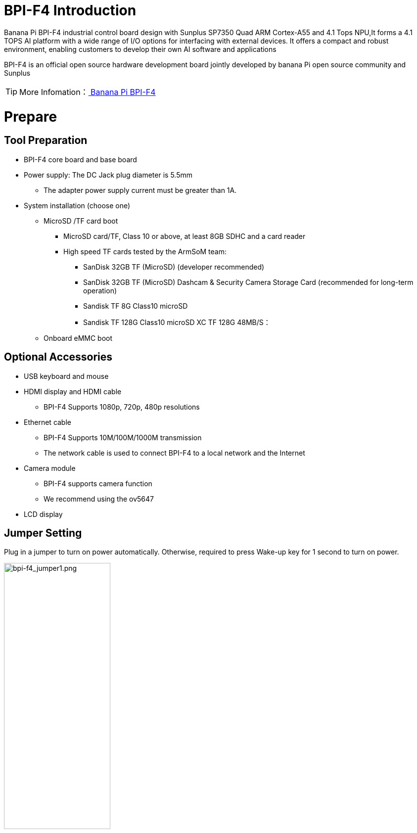 = BPI-F4 Introduction

Banana Pi BPI-F4 industrial control board design with Sunplus SP7350 Quad ARM Cortex-A55 and 4.1 Tops NPU,It forms a 4.1 TOPS AI platform with a wide range of I/O options for interfacing with external devices. It offers a compact and robust environment, enabling customers to develop their own AI software and applications

BPI-F4 is an official open source hardware development board jointly developed by banana Pi open source community and Sunplus

TIP: More Infomation：link:/en/BPI-F4/BananaPi_BPI-F4[ Banana Pi BPI-F4]

= Prepare 

== Tool Preparation
* BPI-F4 core board and base board
* Power supply: The DC Jack plug diameter is 5.5mm
** The adapter power supply current must be greater than 1A.
* System installation (choose one)
** MicroSD /TF card boot
*** MicroSD card/TF, Class 10 or above, at least 8GB SDHC and a card reader
*** High speed TF cards tested by the ArmSoM team:
**** SanDisk 32GB TF (MicroSD) (developer recommended)
**** SanDisk 32GB TF (MicroSD) Dashcam & Security Camera Storage Card (recommended for long-term operation)
**** Sandisk TF 8G Class10 microSD
**** Sandisk TF 128G Class10 microSD XC TF 128G 48MB/S：
** Onboard eMMC boot


== Optional Accessories
* USB keyboard and mouse
* HDMI display and HDMI cable
** BPI-F4 Supports 1080p, 720p, 480p resolutions
* Ethernet cable
** BPI-F4 Supports 10M/100M/1000M transmission
** The network cable is used to connect BPI-F4 to a local network and the Internet
* Camera module
** BPI-F4 supports camera function
** We recommend using the ov5647
* LCD display


== Jumper Setting
Plug in a jumper to turn on power automatically.
Otherwise, required to press Wake-up key for 1 second to turn on power.

image::/bpi-f4/bpi-f4_jumper1.png[bpi-f4_jumper1.png,width=50%,height=50%]

Plug in a jumper to select USB 3.0 Type C socket.Otherwise, USB 3.0 Type A socket is selected.

image::/bpi-f4/bpi-f4_jumper2.png[bpi-f4_jumper2.png,width=50%,height=50%]

Voltage Selection Jumper**3.3V**

image::/bpi-f4/bpi-f4_jumper3_1.png[bpi-f4_jumper3_1.png,width=50%,height=50%]

Voltage Selection Jumper**5.0V**

image::/bpi-f4/bpi-f4_jumper3_2.png[bpi-f4_jumper3_2.png,width=50%,height=50%]

== boot select
[options="header",cols="10,4,4,4,4",width="50%"]
|=====
Boot Devices      | 1  |2  |3  |4 |
eMMC Boot         | 1  |1  |1  |1 | 
SDC Boot/ ISP     | 1  |1  |0  |0 |
USB ISP           | 1  |1  |0  |1 | 
|=====

For example:The picture below shows to boot from an SD card

image::/bpi-f4/bpi-f4_bootconfig.jpg[bpi-f4_bootconfig.jpg,width=50%,height=50%]

= Linux
== Install Image to sd card
NOTE: Use this method for **Ubuntu** images.
Install Image with Balena Etcher. +
link:https://balena.io/etcher[Balena Etcher] is an opensource GUI flash tool by Balena, Flash OS images to SDcard or USB drive.
 
. Click on "**Flash from file**" to select image. 
. Click on "**Select target**" to select USB device. 
. Click on "**Flash!**" Start burning.

image::/picture/bpi-f4-img_photo.png[bpi-f4-img_photo.png]

. To boot from an SD card, adjust the boot switch to [1 1 0 0]

. Insert your SD card into the micro SD card socket. 

. Plug in a jumper to turn on power automatically. Otherwise, required to press Wake-up key for 1 second to turn on power.

image::/bpi-f4/bpi-f4_sdburn.png.png[bpi-f4_sdburn.png.png,width=70%,height=70%]

NOTE: Please connect the HDMI monitor when desktop mirroring is started. You need to create a user on the desktop.


== Install Image to eMMC

NOTE: link:https://docs.banana-pi.org/en/BPI-F4/BananaPi_BPI-F4#_ubuntu[ Download eMMc img]

First, check whether the USB flash drive's file system is FAT32 or FAT16. 

image::/bpi-f4/bpi-f4_fat.png[bpi-f4_fat.png,width=80%,height=80%]

If not, you can use the following command to convert it. If it is FAT32 or FAT16, you can skip this step.
```sh
sudo umount /dev/sdb1
sudo mkfs.vfat -F 32 -n "DATA" /dev/sdb1
```
Extract the downloaded emmc image file to a USB flash drive

switch the key to USB

image::/bpi-f4/bpi-f4_usbboot.jpg[bpi-f4_usbboot.jpg,width=50%,height=50%]

The USB flash drive can be used for upgrading when inserted into USB3 TYPE-A, TYPE-C, and USB2 TYPE-A ports.

Insert the USB flash drive into the USB3 TYPE-A port (no need to short-circuit the jumper).

image::/bpi-f4/bpi-f4_typea3.png[bpi-f4_typea3.png,width=50%,height=50%]

Insert the USB flash drive into the USB3 Type-C port (use the TYPE-C port; the jumper must be short-circuited here)

image::/bpi-f4/bpi-f4_typyc.png[bpi-f4_typyc.png,width=50%,height=50%]

Insert the USB flash drive into the USB 2.0 Type-A port.

image::/bpi-f4/bpi-f4_typea2.png[bpi-f4_typea2.png,width=50%,height=50%]

After power-on, it will automatically enter the upgrade process. The log after the upgrade is complete is as follows:

image::/bpi-f4/bpi-f4_emmc_success.png[bpi-f4_emmc_success.png,width=70%,height=70%]


= Heat Dissipation Summary
== Core board heat dissipation 
The heat sink we use is the same size and specification as the one used with the Raspberry Pi CM4, which can effectively solve its heating problem and ensure the stable operation of the device.
[options="header",cols="10,4,10,10,6",width="100%"]
|=====
Component |Bare Board |CPUBare Board |DDRBare Board eMMC|With Heat Sink|
Temperature after 5 minutes of testing |81.4°C |66.8°C |60.9°C |55.7°C| 
Temperature at end of testing          |79.8°C |64.7°C |59.5°C |52.6°C|
|=====
NOTE: Based on the test temperatures, it can be observed that the temperature with a heat sink is 10-20°C lower than that of the bare board.

== AI model heat dissipation
[options="header",cols="10,4,10,10,6",width="100%"]
|=====
AI Workload	|Bare Board CPU|	Bare Board DDR|	Bare Board eMMC|	With Heat Sink|
Camera AI Recognition |	69.5°C  |	59.0°C  | 54.3°C  |51.2°C |
Video AI Recognition	| 95.9°C	| 75.3°C	| 66.8°C	|61.2°C |
|=====
NOTE: The cooling effect of the heat sink is significantly more pronounced during AI model execution. Temperatures with the heat sink are 10-30°C lower compared to the bare board configuration.

= Interface Settings
If you are using Banana Pi BPI-F4 Pro for the first time, please familiarize yourself with the Peripheral Interfaces for better understanding of the following content.

== Ethernet Port

* 1.First, plug one end of the network cable into the Ethernet port, and connect the other end to a router. Ensure that the network is functional.
* 2.After the system boots, it will automatically assign an IP address to the Ethernet port without any additional configuration.
* 3.To check the IP address, use the following command:

```sh
pi@ubuntu:~$ ifconfig
eth0: flags=4163<UP,BROADCAST,RUNNING,MULTICAST>  mtu 1500
        inet 192.168.1.114  netmask 255.255.255.0  broadcast 192.168.1.255
        inet6 fe80::a8ef:1ac3:d737:32b9  prefixlen 64  scopeid 0x20<link>
        ether 1c:50:1e:f1:d4:f7  txqueuelen 1000  (Ethernet)
        RX packets 49156  bytes 72810833 (72.8 MB)
        RX errors 0  dropped 0  overruns 0  frame 0
        TX packets 7994  bytes 617977 (617.9 KB)
        TX errors 0  dropped 0 overruns 0  carrier 0  collisions 0
        device interrupt 38  base 0xa000

lo: flags=73<UP,LOOPBACK,RUNNING>  mtu 65536
        inet 127.0.0.1  netmask 255.0.0.0
        inet6 ::1  prefixlen 128  scopeid 0x10<host>
        loop  txqueuelen 1000  (Local Loopback)
        RX packets 260  bytes 24520 (24.5 KB)
        RX errors 0  dropped 0  overruns 0  frame 0
        TX packets 260  bytes 24520 (24.5 KB)
        TX errors 0  dropped 0 overruns 0  carrier 0  collisions 0
```

* 4.Use the ping tool to check network connectivity.

** The command to test network connectivity is shown below. You can stop the ping command with the Ctrl+C shortcut.

```sh
pi@ubuntu:~$ sudo ping www.baidu.com
PING www.a.shifen.com (183.2.172.177) 56(84) bytes of data.
64 bytes from 183.2.172.177: icmp_seq=1 ttl=52 time=9.10 ms
64 bytes from 183.2.172.177: icmp_seq=2 ttl=52 time=10.6 ms
64 bytes from 183.2.172.177: icmp_seq=3 ttl=52 time=9.07 ms
64 bytes from 183.2.172.177: icmp_seq=4 ttl=52 time=9.23 ms
64 bytes from 183.2.172.177: icmp_seq=5 ttl=52 time=8.85 ms
64 bytes from 183.2.172.177: icmp_seq=6 ttl=52 time=8.85 ms
64 bytes from 183.2.172.177: icmp_seq=7 ttl=52 time=9.26 ms
^C
--- www.a.shifen.com ping statistics ---
7 packets transmitted, 7 received, 0% packet loss, time 6010ms
rtt min/avg/max/mdev = 8.845/9.276/10.566/0.548 ms
```


== WIFI
=== Connecting to WIFI via Command Line on Server Image

1.First...

2.Use the nmcli dev wifi command to scan for available WIFI hotspots:

1. Enable WIFI
```sh
nmcli r wifi on
```
2. Scan for WIFI
```sh
nmcli dev wifi
```

3. Connect to a WIFI network
```sh
nmcli dev wifi connect "wifi_name" password "wifi_password"
```

=== Testing Method for Desktop Image
1.Click the network configuration icon on the desktop (ensure not to connect a network cable while testing WIFI).

2.After connecting to WIFI, open a browser to check if you can access the internet

== BT

== HDMI
[options="header",cols="1,1"]
|====
|HDMI output interface	|Supports 1080p, 720p, 480p resolutions
|====

Connect the board to an HDMI display using an HDMI cable.

After booting the Linux system, if the HDMI display shows an image, the HDMI interface is functioning correctly.

NOTE: that many laptops, while having HDMI ports, typically have HDMI output only and do not support HDMI in. This means you cannot display the HDMI output from another device on the laptop's screen. Before connecting the development board's HDMI to a laptop's HDMI port, ensure your laptop supports HDMI in functionality. If there is no display, first check if your system is a desktop version; server versions might only show a terminal.

* 1.HDMI to VGA Display Test
** Required accessories: HDMI to VGA converter
* 2.A VGA cable and a display with a VGA port

The HDMI to VGA display test is shown below:

image::/bpi-f4/bpi-f4_hdmi.jpg[bpi-f4_hdmi.jpg,width=90%,height=90%]

== USB
The BPI-F4 provides one USB 3.0 Type-A, one USB 3.0 Type-C and one USB 2.0 Type-A.

image::/bpi-f4/bpi-f4_usb.png[bpi-f4_usb.png,width=50%,height=50%]

NOTE: Note that USB 3.0 Type-A and Type-C share with the same USB 3.0 port of SP7350, and they cannot be used simultaneously. Plug in a jumper to select USB 3.0 Type C socket.Otherwise, USB 3.0 Type A socket is selected. 

=== Using USB Mouse or Keyboard

* 1.Insert a USB keyboard or mouse into the board's USB port.
* 2.Connect the board to an HDMI display.
* 3.If the mouse or keyboard operates the system normally, the USB interface is working correctly (the mouse will only work in desktop versions of the system).

=== Using USB Storage Device
* 1.Insert a USB flash drive or USB external hard drive into the product's USB port.

* 2.Run the following command; if you see sdX output, the USB drive is recognized successfully: insertpng
```sh
sunplus@ubuntu:~$ cat /proc/partitions | grep "sd*"
major minor  #blocks  name
   8        0    3932160 sda
```
* 3.Use the mount command to mount the USB drive to /mnt and view the files on the USB drive: insertpng
```sh
sunplus@ubuntu:/dev$ sudo mkdir /test
sunplus@ubuntu:/dev$ sudo mount /dev/sda /test/
```

* 4.After mounting, use the df -h command to check the USB drive's capacity usage and mount point: insertpng
```sh
sunplus@ubuntu:/dev$ df -h | grep "sd"
/dev/sda        3.8G   16K  3.8G   1% /test
```

== MIPI-CSI
Required accessories:Video Camera OV5647
[options="header",cols="1,1"]
|====
2+|OV5647 Specification         |
photograph resolution           |5MP Max photograph resolution (2592 x 1944 = 5,038,848 pixels)
Pixel Size                      |1.4 x 1.4 μm
Optical size                    |1/4"
Lens                            | f=3.6 mm, f/2.9
Viewing Angle                   | 54° x 41°
Max video resolution            | 1080p@30fps
Max frame rate                  | 480p@90fps
Maximum exposure times (seconds)| 0.97
Selectable video resolutions:   |1080p@30fps, 720p@60fps, 480p@90fps
|====
=== OV5647 

The camera uses the OV5647. After connecting and powering on the camera module, Use v4l2-ctl --all --device /dev/video0  command getting device all information
```sh
pi@ubuntu:~$ v4l2-ctl --all --device /dev/video42
Driver Info:
        Driver name      : sp_vin
        Card type        : SP_VIN
        Bus info         : platform:f8005a80.video
        Driver version   : 6.6.47
        Capabilities     : 0xa5200001
                Video Capture
                I/O MC
                Read/Write
                Streaming
                Extended Pix Format
                Device Capabilities
        Device Caps      : 0x25200001
                Video Capture
                I/O MC
                Read/Write
                Streaming
                Extended Pix Format
Media Driver Info:
        Driver name      : sp_vin
        Model            : sunplus,sp7350-vin
        Serial           :
        Bus info         : platform:f8005a80.video
        Media version    : 6.6.47
        Hardware revision: 0x00000000 (0)
        Driver version   : 6.6.47
Interface Info:
        ID               : 0x03000011
        Type             : V4L Video
Entity Info:
        ID               : 0x0000000f (15)
        Name             : VIN10 output
        Function         : V4L2 I/O
        Pad 0x01000010   : 0: Sink
          Link 0x02000013: from remote pad 0x1000003 of entity 'sp_csi2 f8005500.csirx' (Video Pixel Formatter): Data, Enabled
Priority: 2
Video input : 0 (VIN10 output: ok)
Format Video Capture:
        Width/Height      : 1920/1080
        Pixel Format      : 'pGAA' (10-bit Bayer GBGB/RGRG Packed)
        Field             : None
        Bytes per Line    : 2400
        Size Image        : 2592000
        Colorspace        : Raw
        Transfer Function : Default (maps to None)
        YCbCr/HSV Encoding: Default (maps to ITU-R 601)
        Quantization      : Default (maps to Full Range)
        Flags             :

User Controls

        white_balance_automatic 0x0098090c (bool)   : default=0 value=1
                       exposure 0x00980911 (int)    : min=4 max=1100 step=1 default=1000 value=980
                 gain_automatic 0x00980912 (bool)   : default=0 value=1
                horizontal_flip 0x00980914 (bool)   : default=0 value=0 flags=modify-layout
                  vertical_flip 0x00980915 (bool)   : default=0 value=0 flags=modify-layout
                alpha_component 0x00980929 (int)    : min=0 max=255 step=1 default=255 value=255

Camera Controls

                  auto_exposure 0x009a0901 (menu)   : min=0 max=1 default=1 value=1 (Manual Mode)
                                0: Auto Mode
                                1: Manual Mode

Image Source Controls

              vertical_blanking 0x009e0901 (int)    : min=24 max=31687 step=1 default=24 value=24
            horizontal_blanking 0x009e0902 (int)    : min=496 max=496 step=1 default=496 value=496 flags=read-only
                  analogue_gain 0x009e0903 (int)    : min=16 max=1023 step=1 default=32 value=32

Image Processing Controls

                     pixel_rate 0x009f0902 (int64)  : min=81666700 max=81666700 step=1 default=81666700 value=81666700 flags=read-only

```

Use v4l2-ctl -d /dev/video42 --set-ctrl params=value setting device controls.

Enable auto_exposure:
```sh
v4l2-ctl -d /dev/video42 --set-ctrl auto_exposure=1
```

Enable gain_automatic
```sh
v4l2-ctl -d /dev/video42 --set-ctrl gain_automatic=1
```

Enable white_balance_automatic
```sh
v4l2-ctl -d /dev/video42 --set-ctrl white_balance_automatic=1
```
Use  querying device  video format
```sh
pi@ubuntu:~$ v4l2-ctl --list-formats-ext --device /dev/video42
ioctl: VIDIOC_ENUM_FMT
        Type: Video Capture

        [0]: 'GBRG' (8-bit Bayer GBGB/RGRG)
                Size: Discrete 640x480
        [1]: 'GB10' (10-bit Bayer GBGB/RGRG)
                Size: Discrete 2592x1944
                Size: Discrete 1920x1080
                Size: Discrete 1296x972
                Size: Discrete 640x480
        [2]: 'pGAA' (10-bit Bayer GBGB/RGRG Packed)
                Size: Discrete 2592x1944
                Size: Discrete 1920x1080
                Size: Discrete 1296x972
                Size: Discrete 640x480

```

Use v4l2-ctl for image capture:
```sh
v4l2-ctl -d /dev/video42 
--set-fmt-video=width=1920,height=1080,pixelformat=pGAA 
--stream-mmap=3 
--stream-to=/home/sunplus/Videos/ov5647.raw 
--stream-skip=9 --stream-count=1
```













































